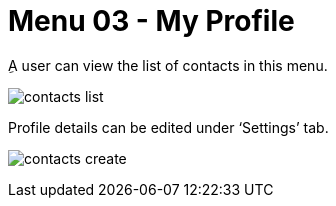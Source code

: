 [#h3_ucc_my_profile]
= Menu 03 - My Profile

ِA user can view the list of contacts in this menu.

image:contacts_list.png[]

Profile details can be edited under ‘Settings’ tab.

image:contacts_create.png[]